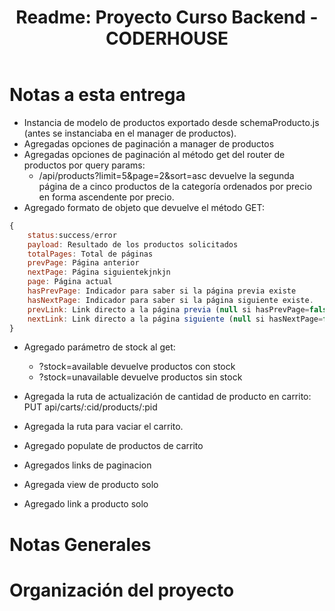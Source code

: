 #+title: Readme: Proyecto Curso Backend - CODERHOUSE

* Notas a esta entrega
  - Instancia de modelo de productos exportado desde schemaProducto.js (antes se instanciaba en el manager de productos).
  - Agregadas opciones de paginación a manager de productos
  - Agregadas opciones de paginación al método get del router de productos por query params:
    - /api/products?limit=5&page=2&sort=asc devuelve la segunda página de a cinco productos de la categoría ordenados por precio en forma ascendente por precio.
  - Agregado formato de objeto que devuelve el método GET:

#+begin_src js
{
	status:success/error
    payload: Resultado de los productos solicitados
    totalPages: Total de páginas
    prevPage: Página anterior
    nextPage: Página siguientekjnkjn
    page: Página actual
    hasPrevPage: Indicador para saber si la página previa existe
    hasNextPage: Indicador para saber si la página siguiente existe.
    prevLink: Link directo a la página previa (null si hasPrevPage=false)
    nextLink: Link directo a la página siguiente (null si hasNextPage=false)
}

#+end_src

+ Agregado parámetro de stock al get:
  - ?stock=available devuelve productos con stock
  - ?stock=unavailable devuelve productos sin stock

+ Agregada la ruta de actualización de cantidad de producto en carrito: PUT api/carts/:cid/products/:pid

+ Agregada la ruta para vaciar el carrito.

+ Agregado populate de productos de carrito

+ Agregados links de paginacion

+ Agregada view de producto solo

+ Agregado link a producto solo

* Notas Generales
* Organización del proyecto

